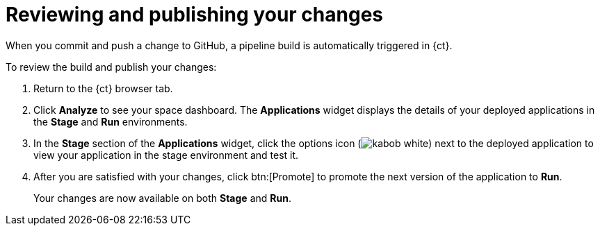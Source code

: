 [id="reviewing_publishing_changes-{context}"]
= Reviewing and publishing your changes

When you commit and push a change to GitHub, a pipeline build is automatically triggered in {ct}.

// for user-guide
ifeval::["{context}" == "user-guide"]
.Prerequisites

* Add a new or existing codebase to {ct}.
* Create a Che workspace for your target codebase.
* Make the required changes to your code and then run and test the code by clicking the *run* option from the Run button (image:tri_run.png[title="Run button"]).
* Commit your changes to your Git repository.

.Procedure
endif::[]

To review the build and publish your changes:

. Return to the {ct} browser tab.
. Click *Analyze* to see your space dashboard. The *Applications* widget displays the details of your deployed applications in the *Stage* and *Run* environments.
. In the *Stage* section of the *Applications* widget, click the options icon (image:kabob_white.png[title="Options icon"]) next to the deployed application to view your application in the stage environment and test it.
+
// for spring-boot
//ifeval::["{context}" == "create-sb-app"]
//The image below shows the first build, we need an image when build is triggered be cause of commit via che, I did not see a new build starting nor the commit going through, once this is resolved we need to add this image.
//image::sb-app-dashboard.png[Staged Spring Boot Application on Dashboard]
//endif::[]
+
////
. In the *Create* tab, click *Deployments* to see the following information:
+
image::{context}_versions_applications.png[Versions of the Application]
+
** Different versions of your application are now deployed to *Stage* and *Run*. Version *1.0.2* of the application, which includes your committed change to the code, is deployed to *Stage* because you have not yet promoted it to *Run*. The older version, *1.0.1* , is deployed to *Run* because you approved it the last time the pipeline build executed.
** The green check marks indicate that both builds are operational.
** The *1 pod* indicates that each of the application builds scale to one pod in OpenShift Online. The number of pods indicates the number of running instances of the application.
** The version numbers link to individual running applications. You can use these separate staging areas to share different versions of your application before promoting a change. Click the version numbers to view the details for that deployment.

. Click *Pipelines* to return to the pipelines view and
////

. After you are satisfied with your changes, click btn:[Promote] to promote the next version of the application to *Run*.
+
Your changes are now available on both *Stage* and *Run*.
//If you return to the *Deployments* tab, you can see that version 1.0.2 is deployed to both *Stage* and *Run*.

//for hello world
ifeval::["{context}" == "hello-world"]
You have now created a Vert.x quickstart application in {ct}, made changes to your application code, committed the changes to GitHub, and published the new version of your application.
endif::[]

// for spring-boot
ifeval::["{context}" == "create-sb-app"]
You have now created a Spring Boot quickstart application in {ct}, made changes to your application code, committed the changes to GitHub, and published the new version of your application.
endif::[]


//for importing existing codebase
ifeval::["{context}" == "importing-existing-codebase"]
You have now imported an existing project into {ct}, made changes to your project code, committed the changes to GitHub, and published the new version of your project.
endif::[]


//for user guide
ifeval::["{context}" == "user-guide"]
You have now used Che workspaces to edit the code for your application, committed the changes to GitHub, and published the new version of your application.
endif::[]
